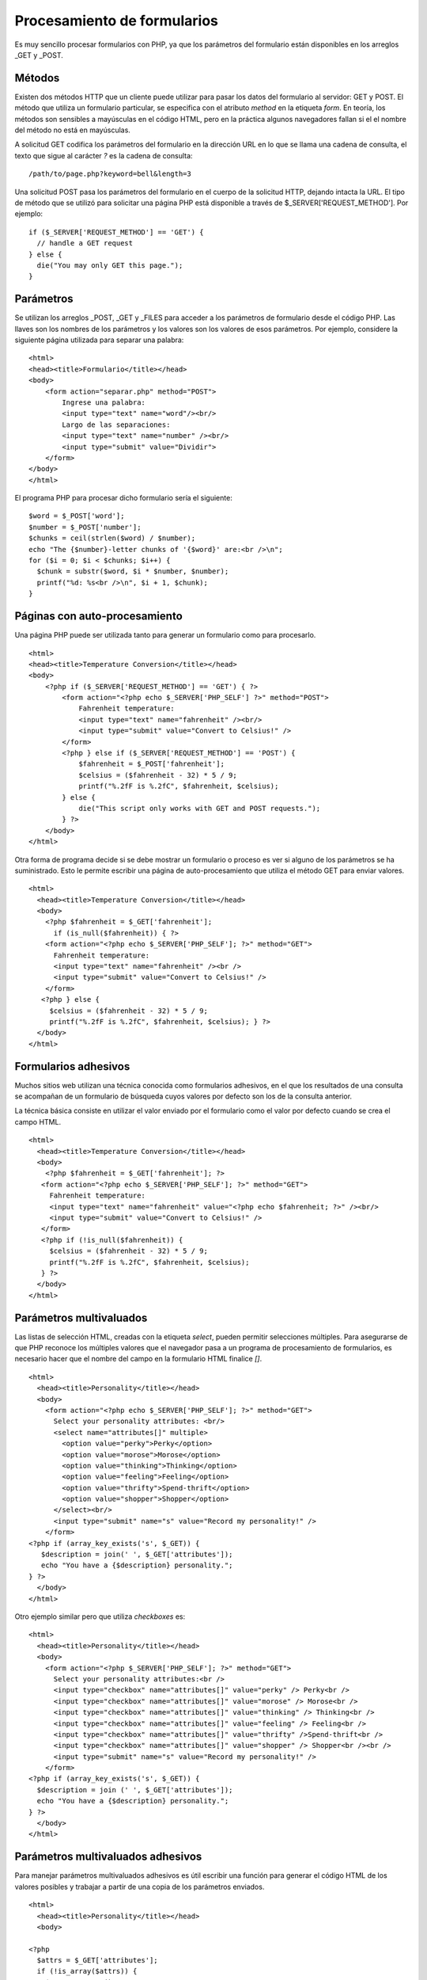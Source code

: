 Procesamiento de formularios
============================

Es muy sencillo procesar formularios con PHP, ya que los parámetros del
formulario están disponibles en los arreglos \_GET y \_POST.

Métodos
-------

Existen dos métodos HTTP que un cliente puede utilizar para pasar los
datos del formulario al servidor: GET y POST. El método que utiliza un
formulario particular, se especifica con el atributo *method* en la
etiqueta *form*. En teoría, los métodos son sensibles a mayúsculas en el
código HTML, pero en la práctica algunos navegadores fallan si el el
nombre del método no está en mayúsculas.

A solicitud GET codifica los parámetros del formulario en la dirección
URL en lo que se llama una cadena de consulta, el texto que sigue al
carácter *?* es la cadena de consulta:

::

    /path/to/page.php?keyword=bell&length=3

Una solicitud POST pasa los parámetros del formulario en el cuerpo de la
solicitud HTTP, dejando intacta la URL. El tipo de método que se utilizó
para solicitar una página PHP está disponible a través de
$\_SERVER['REQUEST\_METHOD']. Por ejemplo:

::

    if ($_SERVER['REQUEST_METHOD'] == 'GET') {
      // handle a GET request
    } else {
      die("You may only GET this page.");
    }

Parámetros
----------

Se utilizan los arreglos \_POST, \_GET y \_FILES para acceder a los
parámetros de formulario desde el código PHP. Las llaves son los nombres
de los parámetros y los valores son los valores de esos parámetros. Por
ejemplo, considere la siguiente página utilizada para separar una
palabra:

::

    <html>
    <head><title>Formulario</title></head>
    <body>
        <form action="separar.php" method="POST">
            Ingrese una palabra:
            <input type="text" name="word"/><br/>
            Largo de las separaciones:
            <input type="text" name="number" /><br/>
            <input type="submit" value="Dividir">
        </form>
    </body>
    </html>

El programa PHP para procesar dicho formulario sería el siguiente:

::

    $word = $_POST['word']; 
    $number = $_POST['number'];
    $chunks = ceil(strlen($word) / $number);
    echo "The {$number}-letter chunks of '{$word}' are:<br />\n";
    for ($i = 0; $i < $chunks; $i++) {
      $chunk = substr($word, $i * $number, $number);
      printf("%d: %s<br />\n", $i + 1, $chunk);
    }

Páginas con auto-procesamiento
------------------------------

Una página PHP puede ser utilizada tanto para generar un formulario como
para procesarlo.

::

    <html>
    <head><title>Temperature Conversion</title></head>
    <body>
        <?php if ($_SERVER['REQUEST_METHOD'] == 'GET') { ?>
            <form action="<?php echo $_SERVER['PHP_SELF'] ?>" method="POST">
                Fahrenheit temperature:
                <input type="text" name="fahrenheit" /><br/>
                <input type="submit" value="Convert to Celsius!" />
            </form>
            <?php } else if ($_SERVER['REQUEST_METHOD'] == 'POST') {
                $fahrenheit = $_POST['fahrenheit'];
                $celsius = ($fahrenheit - 32) * 5 / 9;
                printf("%.2fF is %.2fC", $fahrenheit, $celsius);
            } else {
                die("This script only works with GET and POST requests.");
            } ?>
        </body>
    </html>

Otra forma de programa decide si se debe mostrar un formulario o proceso
es ver si alguno de los parámetros se ha suministrado. Esto le permite
escribir una página de auto-procesamiento que utiliza el método GET para
enviar valores.

::

    <html>
      <head><title>Temperature Conversion</title></head>
      <body>
        <?php $fahrenheit = $_GET['fahrenheit'];
          if (is_null($fahrenheit)) { ?>
        <form action="<?php echo $_SERVER['PHP_SELF']; ?>" method="GET">
          Fahrenheit temperature:
          <input type="text" name="fahrenheit" /><br /> 
          <input type="submit" value="Convert to Celsius!" />
        </form>
       <?php } else {
         $celsius = ($fahrenheit - 32) * 5 / 9;
         printf("%.2fF is %.2fC", $fahrenheit, $celsius); } ?>
      </body> 
    </html>

Formularios adhesivos
---------------------

Muchos sitios web utilizan una técnica conocida como formularios
adhesivos, en el que los resultados de una consulta se acompañan de un
formulario de búsqueda cuyos valores por defecto son los de la consulta
anterior.

La técnica básica consiste en utilizar el valor enviado por el
formulario como el valor por defecto cuando se crea el campo HTML.

::

    <html>
      <head><title>Temperature Conversion</title></head>
      <body>
        <?php $fahrenheit = $_GET['fahrenheit']; ?>
       <form action="<?php echo $_SERVER['PHP_SELF']; ?>" method="GET">
         Fahrenheit temperature:
         <input type="text" name="fahrenheit" value="<?php echo $fahrenheit; ?>" /><br/>
         <input type="submit" value="Convert to Celsius!" />
       </form>
       <?php if (!is_null($fahrenheit)) {
         $celsius = ($fahrenheit - 32) * 5 / 9; 
         printf("%.2fF is %.2fC", $fahrenheit, $celsius);
       } ?> 
      </body>
    </html>

Parámetros multivaluados
------------------------

Las listas de selección HTML, creadas con la etiqueta *select*, pueden
permitir selecciones múltiples. Para asegurarse de que PHP reconoce los
múltiples valores que el navegador pasa a un programa de procesamiento
de formularios, es necesario hacer que el nombre del campo en la
formulario HTML finalice *[]*.

::

    <html>
      <head><title>Personality</title></head>
      <body>
        <form action="<?php echo $_SERVER['PHP_SELF']; ?>" method="GET"> 
          Select your personality attributes: <br/>
          <select name="attributes[]" multiple>
            <option value="perky">Perky</option>
            <option value="morose">Morose</option>
            <option value="thinking">Thinking</option>
            <option value="feeling">Feeling</option>
            <option value="thrifty">Spend-thrift</option>
            <option value="shopper">Shopper</option>
          </select><br/>
          <input type="submit" name="s" value="Record my personality!" />
        </form>
    <?php if (array_key_exists('s', $_GET)) { 
       $description = join(' ', $_GET['attributes']);
       echo "You have a {$description} personality.";
    } ?> 
      </body>
    </html>

Otro ejemplo similar pero que utiliza *checkboxes* es:

::

    <html>
      <head><title>Personality</title></head>
      <body>
        <form action="<?php $_SERVER['PHP_SELF']; ?>" method="GET">
          Select your personality attributes:<br />
          <input type="checkbox" name="attributes[]" value="perky" /> Perky<br />
          <input type="checkbox" name="attributes[]" value="morose" /> Morose<br />
          <input type="checkbox" name="attributes[]" value="thinking" /> Thinking<br />
          <input type="checkbox" name="attributes[]" value="feeling" /> Feeling<br />
          <input type="checkbox" name="attributes[]" value="thrifty" />Spend-thrift<br />
          <input type="checkbox" name="attributes[]" value="shopper" /> Shopper<br /><br />
          <input type="submit" name="s" value="Record my personality!" />
        </form>
    <?php if (array_key_exists('s', $_GET)) { 
      $description = join (' ', $_GET['attributes']); 
      echo "You have a {$description} personality.";
    } ?> 
      </body>
    </html>

Parámetros multivaluados adhesivos
----------------------------------

Para manejar parámetros multivaluados adhesivos es útil escribir una
función para generar el código HTML de los valores posibles y trabajar a
partir de una copia de los parámetros enviados.

::

    <html>
      <head><title>Personality</title></head>
      <body>

    <?php
      $attrs = $_GET['attributes'];
      if (!is_array($attrs)) {
        $attrs = array();
    }

    function makeCheckboxes($name, $query, $options) {
      foreach ($options as $value => $label) {
        $checked = in_array($value, $query) ? "checked" : '';
        echo "<input type=\"checkbox\" name=\"{$name}\" 
              value=\"{$value}\" {$checked} />";
        echo "{$label}<br />\n"; }
      }

    $personalityAttributes = array(
      'perky'=> "Perky",
      'morose'=> "Morose",
      'thinking'=> "Thinking",
      'feeling'=> "Feeling",
      'thrifty'=> "Spend-thrift",
      'prodigal'=> "Shopper"
    ); ?>

      <form action="<?php echo $_SERVER['PHP_SELF']; ?>" method="GET">
        Select your personality attributes:<br />
        <?php makeCheckboxes('attributes', $attrs, $personalityAttributes); ?><br />
        <input type="submit" name="s" value="Record my personality!" />
      </form>

    <?php if (array_key_exists('s', $_GET)) { 
      $description = join (' ', $_GET['attributes']);
      echo "You have a {$description} personality.";
    } ?>

      </body>
    </html>

